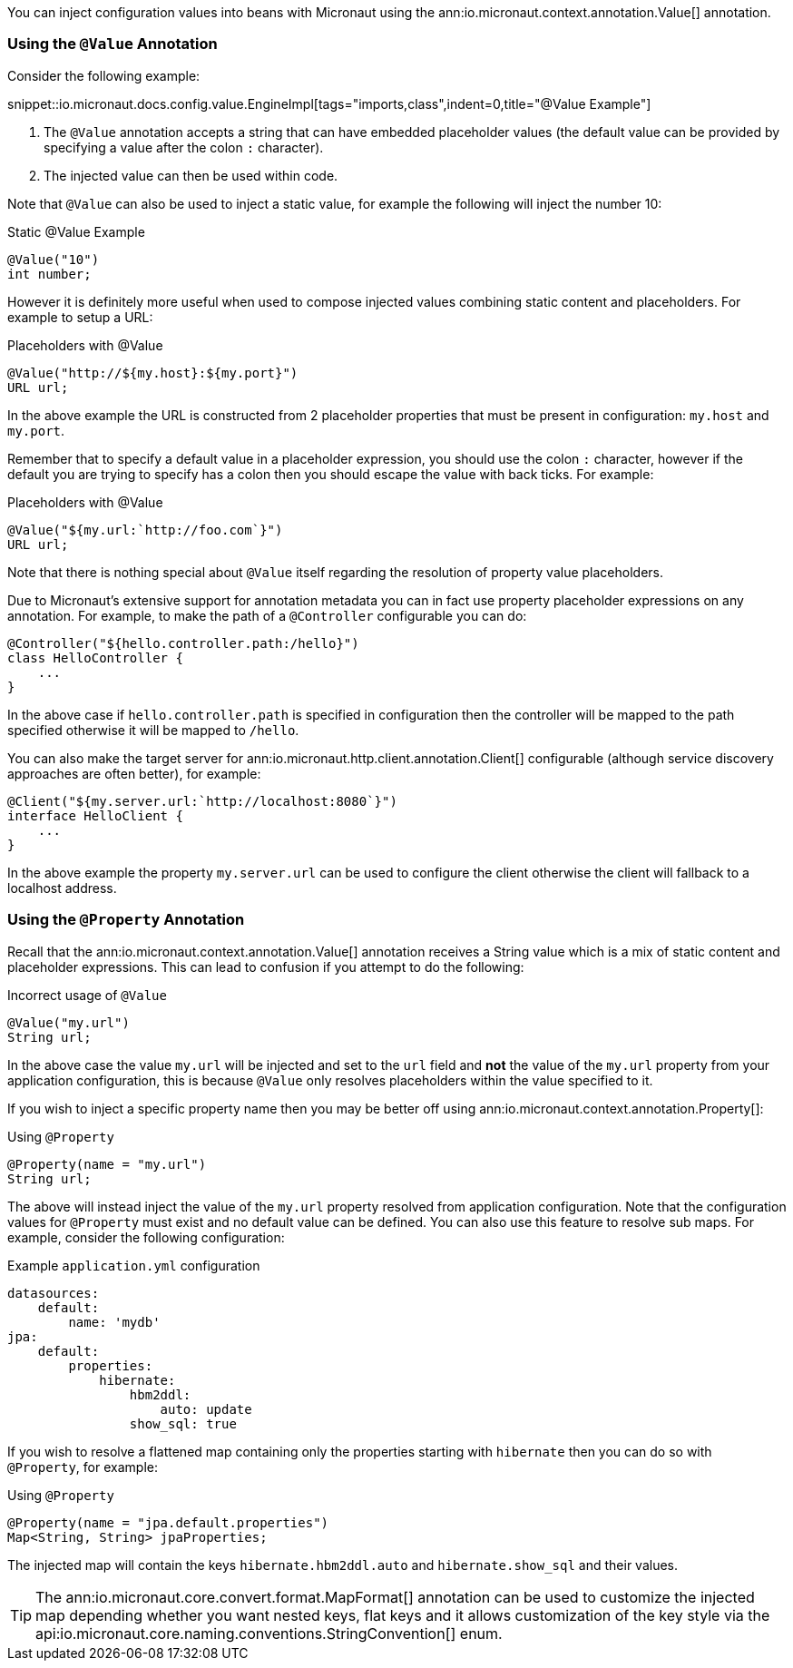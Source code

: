 You can inject configuration values into beans with Micronaut using the ann:io.micronaut.context.annotation.Value[] annotation.

=== Using the `@Value` Annotation

Consider the following example:

snippet::io.micronaut.docs.config.value.EngineImpl[tags="imports,class",indent=0,title="@Value Example"]

<1> The `@Value` annotation accepts a string that can have embedded placeholder values (the default value can be provided by specifying a value after the colon `:` character).
<2> The injected value can then be used within code.


Note that `@Value` can also be used to inject a static value, for example the following will inject the number 10:

.Static @Value Example
[source,groovy]
----
@Value("10")
int number;
----

However it is definitely more useful when used to compose injected values combining static content and placeholders. For example to setup a URL:

.Placeholders with @Value
[source,groovy]
----
@Value("http://${my.host}:${my.port}")
URL url;
----

In the above example the URL is constructed from 2 placeholder properties that must be present in configuration: `my.host` and `my.port`.

Remember that to specify a default value in a placeholder expression, you should use the colon `:` character, however if the default you are trying to specify has a colon then you should escape the value with back ticks. For example:

.Placeholders with @Value
[source,groovy]
----
@Value("${my.url:`http://foo.com`}")
URL url;
----

Note that there is nothing special about `@Value` itself regarding the resolution of property value placeholders.


Due to Micronaut's extensive support for annotation metadata you can in fact use property placeholder expressions on any annotation. For example, to make the path of a `@Controller` configurable you can do:

[source,java]
----
@Controller("${hello.controller.path:/hello}")
class HelloController {
    ...
}
----

In the above case if `hello.controller.path` is specified in configuration then the controller will be mapped to the path specified otherwise it will be mapped to `/hello`.

You can also make the target server for ann:io.micronaut.http.client.annotation.Client[] configurable (although service discovery approaches are often better), for example:

[source,java]
----
@Client("${my.server.url:`http://localhost:8080`}")
interface HelloClient {
    ...
}
----

In the above example the property `my.server.url` can be used to configure the client otherwise the client will fallback to a localhost address.


=== Using the `@Property` Annotation

Recall that the ann:io.micronaut.context.annotation.Value[] annotation receives a String value which is a mix of static content and placeholder expressions. This can lead to confusion if you attempt to do the following:

.Incorrect usage of `@Value`
[source,groovy]
----
@Value("my.url")
String url;
----

In the above case the value `my.url` will be injected and set to the `url` field and *not* the value of the `my.url` property from your application configuration, this is because `@Value` only resolves placeholders within the value specified to it.

If you wish to inject a specific property name then you may be better off using ann:io.micronaut.context.annotation.Property[]:

.Using `@Property`
[source,java]
----
@Property(name = "my.url")
String url;
----

The above will instead inject the value of the `my.url` property resolved from application configuration. Note that the configuration values for `@Property` must exist and no default value can be defined. You can also use this feature to resolve sub maps. For example, consider the following configuration:

.Example `application.yml` configuration
[source,yaml]
----
datasources:
    default:
        name: 'mydb'
jpa:
    default:
        properties:
            hibernate:
                hbm2ddl:
                    auto: update
                show_sql: true
----

If you wish to resolve a flattened map containing only the properties starting with `hibernate` then you can do so with `@Property`, for example:


.Using `@Property`
[source,java]
----
@Property(name = "jpa.default.properties")
Map<String, String> jpaProperties;
----

The injected map will contain the keys `hibernate.hbm2ddl.auto` and `hibernate.show_sql` and their values.

TIP: The ann:io.micronaut.core.convert.format.MapFormat[] annotation can be used to customize the injected map depending whether you want nested keys, flat keys and it allows customization of the key style via the api:io.micronaut.core.naming.conventions.StringConvention[] enum.
